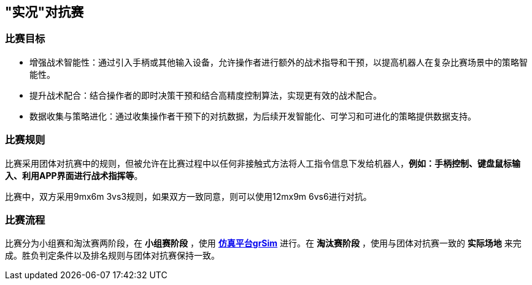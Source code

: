 == "实况"对抗赛

=== 比赛目标

* 增强战术智能性：通过引入手柄或其他输入设备，允许操作者进行额外的战术指导和干预，以提高机器人在复杂比赛场景中的策略智能性。

* 提升战术配合：结合操作者的即时决策干预和结合高精度控制算法，实现更有效的战术配合。

* 数据收集与策略进化：通过收集操作者干预下的对抗数据，为后续开发智能化、可学习和可进化的策略提供数据支持。

=== 比赛规则

比赛采用团体对抗赛中的规则，但被允许在比赛过程中以任何非接触式方法将人工指令信息下发给机器人，*例如：手柄控制、键盘鼠标输入、利用APP界面进行战术指挥等*。

比赛中，双方采用9mx6m 3vs3规则，如果双方一致同意，则可以使用12mx9m 6vs6进行对抗。

=== 比赛流程

比赛分为小组赛和淘汰赛两阶段，在 *小组赛阶段* ，使用 *link:https://github.com/Robocup-ssl-China/grSim[仿真平台grSim]* 进行。在 *淘汰赛阶段* ，使用与团体对抗赛一致的 *实际场地* 来完成。胜负判定条件以及排名规则与团体对抗赛保持一致。
